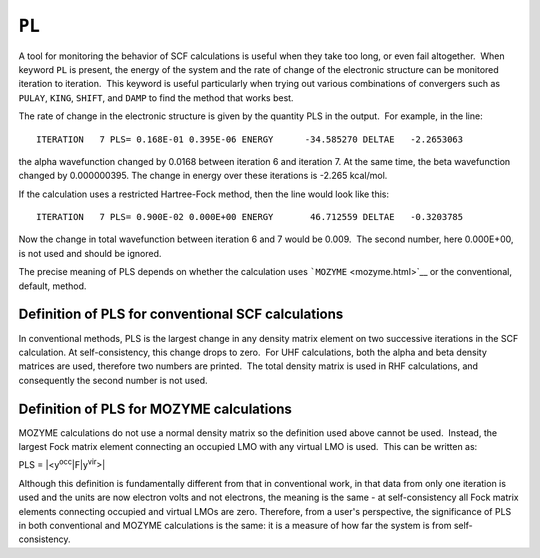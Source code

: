 .. _PL:

``PL``
======

A tool for monitoring the behavior of SCF calculations is useful when
they take too long, or even fail altogether.  When keyword ``PL`` is
present, the energy of the system and the rate of change of the
electronic structure can be monitored iteration to iteration.  This
keyword is useful particularly when trying out various combinations of
convergers such as ``PULAY``, ``KING``, ``SHIFT``, and ``DAMP`` to find
the method that works best.

The rate of change in the electronic structure is given by the quantity
PLS in the output.  For example, in the line:

::

   ITERATION   7 PLS= 0.168E-01 0.395E-06 ENERGY      -34.585270 DELTAE   -2.2653063

the alpha wavefunction changed by 0.0168 between iteration 6 and
iteration 7. At the same time, the beta wavefunction changed by
0.000000395. The change in energy over these iterations is -2.265
kcal/mol.

If the calculation uses a restricted Hartree-Fock method, then the line
would look like this:

::

   ITERATION   7 PLS= 0.900E-02 0.000E+00 ENERGY       46.712559 DELTAE   -0.3203785

Now the change in total wavefunction between iteration 6 and 7 would be
0.009.  The second number, here 0.000E+00, is not used and should be
ignored.

The precise meaning of PLS depends on whether the calculation uses
```MOZYME`` <mozyme.html>`__ or the conventional, default, method.

Definition of PLS for conventional SCF calculations
~~~~~~~~~~~~~~~~~~~~~~~~~~~~~~~~~~~~~~~~~~~~~~~~~~~

In conventional methods, PLS is the largest change in any density matrix
element on two successive iterations in the SCF calculation. At
self-consistency, this change drops to zero.  For UHF calculations, both
the alpha and beta density matrices are used, therefore two numbers are
printed.  The total density matrix is used in RHF calculations, and
consequently the second number is not used.

Definition of PLS for MOZYME calculations
~~~~~~~~~~~~~~~~~~~~~~~~~~~~~~~~~~~~~~~~~

MOZYME calculations do not use a normal density matrix so the definition
used above cannot be used.  Instead, the largest Fock matrix element
connecting an occupied LMO with any virtual LMO is used.  This can be
written as:

PLS = \|<y\ :sup:`occ`\ \|F|y\ :sup:`vir`>\|

Although this definition is fundamentally different from that in
conventional work, in that data from only one iteration is used and the
units are now electron volts and not electrons, the meaning is the same
- at self-consistency all Fock matrix elements connecting occupied and
virtual LMOs are zero. Therefore, from a user's perspective, the
significance of PLS in both conventional and MOZYME calculations is the
same: it is a measure of how far the system is from self-consistency.

 

 
